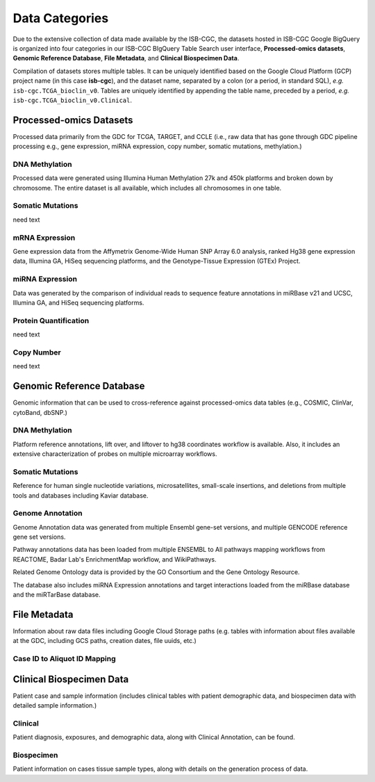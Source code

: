 ================
Data Categories
================


Due to the extensive collection of data made available by the ISB-CGC, the datasets hosted in ISB-CGC Google BigQuery is organized into four categories in our ISB-CGC BIgQuery Table Search user interface, **Processed-omics datasets**, **Genomic Reference Database**, **File Metadata**, and **Clinical Biospecimen Data**. 

Compilation of datasets stores multiple tables. It can be uniquely identified based on the Google Cloud Platform (GCP) project name (in this case **isb-cgc**), and the dataset name, separated by a colon (or a period, in standard SQL),  *e.g.* ``isb-cgc.TCGA_bioclin_v0``.  Tables are uniquely identified by appending the table name,
preceded by a period, *e.g.* ``isb-cgc.TCGA_bioclin_v0.Clinical``.

Processed-omics Datasets
========================

Processed data primarily from the GDC for TCGA, TARGET, and CCLE (i.e., raw data that has gone through GDC pipeline processing e.g., gene expression, miRNA expression, copy number, somatic mutations, methylation.)

DNA Methylation
----------------

Processed data were generated using Illumina Human Methylation 27k and 450k platforms and broken down by chromosome. The entire dataset is all available, which includes all chromosomes in one table.

Somatic Mutations
------------------

need text 

mRNA Expression
----------------

Gene expression data from the Affymetrix Genome-Wide Human SNP Array 6.0 analysis, ranked Hg38 gene expression data,  Illumina GA, HiSeq sequencing platforms, and the Genotype-Tissue Expression (GTEx) Project.  

miRNA Expression
-----------------

Data was generated by the comparison of individual reads to sequence feature annotations in miRBase v21 and UCSC, Illumina GA, and HiSeq sequencing platforms. 

Protein Quantification
-------------------------

need text

Copy Number
------------

need text


Genomic Reference Database
===========================

Genomic information that can be used to cross-reference against processed-omics data tables (e.g., COSMIC, ClinVar, cytoBand, dbSNP.)

DNA Methylation
----------------

Platform reference annotations, lift over, and liftover to hg38 coordinates workflow is available.  Also, it includes an extensive characterization of probes on multiple microarray workflows.

Somatic Mutations
------------------

Reference for human single nucleotide variations, microsatellites, small-scale insertions, and deletions from multiple tools and databases including Kaviar database. 

Genome Annotation
------------------

Genome Annotation data was generated from multiple Ensembl gene-set versions, and multiple GENCODE reference gene set versions. 

Pathway annotations data has been loaded from multiple ENSEMBL to All pathways mapping workflows from REACTOME, Badar Lab's EnrichmentMap workflow, and WikiPathways.

Related Genome Ontology data is provided by the GO Consortium and the Gene Ontology Resource. 

The database also includes miRNA Expression annotations and target interactions loaded from the miRBase database and the miRTarBase database.

File Metadata
==============

Information about raw data files including Google Cloud Storage paths (e.g. tables with information about files available at the GDC, including GCS paths, creation dates, file uuids, etc.)

Case ID to Aliquot ID Mapping
------------------------------



Clinical Biospecimen Data
==========================

Patient case and sample information (includes clinical tables with patient demographic data, and biospecimen data with detailed sample information.)

Clinical
--------

Patient diagnosis, exposures, and demographic data, along with Clinical Annotation, can be found.

Biospecimen
------------

Patient information on cases tissue sample types, along with details on the generation process of data.

